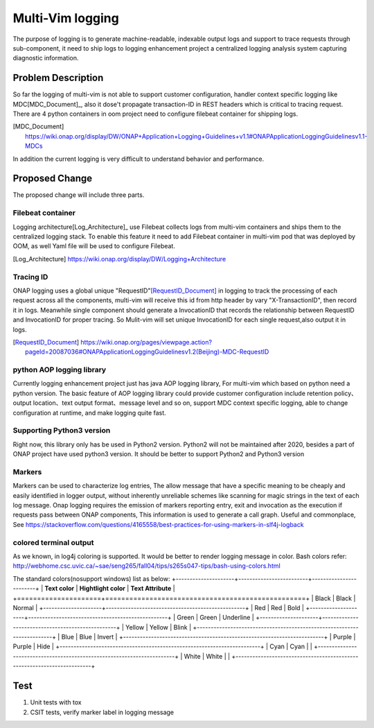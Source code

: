 ..
 This work is licensed under a Creative Commons Attribution 4.0
 International License.

=================
Multi-Vim logging
=================

The purpose of logging is to generate machine-readable, indexable output logs
and support to trace
requests through sub-component, it need to ship logs to logging enhancement
project a centralized
logging analysis system capturing diagnostic information.



Problem Description
===================

So far the logging of multi-vim is not able to support customer configuration,
handler context specific logging like
MDC[MDC_Document]_, also it dose't propagate transaction-ID in REST headers
which is critical to tracing request.
There are 4 python containers in oom project need to configure filebeat
container for shipping logs.

.. [MDC_Document] https://wiki.onap.org/display/DW/ONAP+Application+Logging+Guidelines+v1.1#ONAPApplicationLoggingGuidelinesv1.1-MDCs

In addition the current logging is very difficult to understand behavior
and performance.


Proposed Change
===============

The proposed change will include three parts.

Filebeat container
------------------

Logging architecture[Log_Architecture]_ use Filebeat collects logs from
multi-vim containers and ships them to the
centralized logging stack. To enable this feature it need to add Filebeat
container in multi-vim pod that was
deployed by OOM, as well Yaml file will be used to configure Filebeat.

.. [Log_Architecture] https://wiki.onap.org/display/DW/Logging+Architecture

Tracing ID
----------

ONAP logging uses a global unique "RequestID"[RequestID_Document]_ in logging
to track the processing of each request
across all the components, multi-vim will receive this id from http header
by vary "X-TransactionID", then record it
in logs.
Meanwhile single component should generate a InvocationID that records the
relationship between RequestID
and InvocationID for proper tracing. So Mulit-vim will set unique InvocationID
for each single request,also output it in logs.

.. [RequestID_Document] https://wiki.onap.org/pages/viewpage.action?pageId=20087036#ONAPApplicationLoggingGuidelinesv1.2(Beijing)-MDC-RequestID


python AOP logging library
--------------------------

Currently logging enhancement project just has java AOP logging library, For
multi-vim which based on python need
a python version. The basic feature of AOP logging library could provide
customer configuration include retention
policy、output location、text output format、message level and so on, support
MDC context specific logging, able to
change configuration at runtime, and make logging quite fast.

Supporting Python3 version
-------------------------
Right now, this library only has be used in Python2 version. Python2 will not be
maintained after 2020, besides a part of ONAP project have used python3 version.
It should be better to support Python2 and Python3 version


Markers
-------
Markers can be used to characterize log entries, The allow message that have
a specific meaning to be cheaply and easily identified in logger output, without
inherently unreliable schemes like scanning for magic strings in the text of each
log message.
Onap logging requires the emission of markers reporting entry, exit and invocation
as the execution if requests pass between ONAP components, This information is used
to generate a call graph.
Useful and commonplace, See https://stackoverflow.com/questions/4165558/best-practices-for-using-markers-in-slf4j-logback


colored terminal output
-----------------------
As we known, in log4j coloring is supported. It would be better to render logging message in color.
Bash colors refer: http://webhome.csc.uvic.ca/~sae/seng265/fall04/tips/s265s047-tips/bash-using-colors.html

The standard colors(nosupport windows) list as below:
+---------------------+-------------------------+------------------------+
| **Text color**      | **Hightlight color**    |  **Text Attribute**    |
+=====================+==================================================+
|  Black              |   Black                 |   Normal               |
+---------------------+--------------------------------------------------+
|  Red                |   Red                   |   Bold                 |
+---------------------+--------------------------------------------------+
|  Green              |   Green                 |   Underline            |
+---------------------+--------------------------------------------------+
|  Yellow             |   Yellow                |   Blink                |
+------------------------------------------------------------------------+
|  Blue               |   Blue                  |   Invert               |
+------------------------------------------------------------------------+
|  Purple             |   Purple                |   Hide                 |
+------------------------------------------------------------------------+
|  Cyan               |   Cyan                  |                        |
+------------------------------------------------------------------------+
|  White              |   White                 |                        |
+------------------------------------------------------------------------+


Test
====

#. Unit tests with tox
#. CSIT tests, verify marker label in logging message
